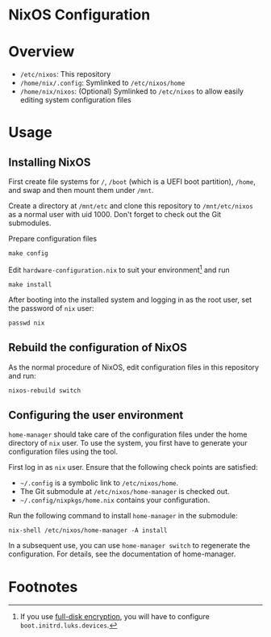 * NixOS Configuration
* Overview

- =/etc/nixos=: This repository
- =/home/nix/.config=: Symlinked to =/etc/nixos/home=
- =/home/nix/nixos=: (Optional) Symlinked to =/etc/nixos= to allow easily editing system configuration files

* Usage
** Installing NixOS
First create file systems for =/=, =/boot= (which is a UEFI boot partition), =/home=, and swap and then mount them under =/mnt=.

Create a directory at =/mnt/etc= and clone this repository to =/mnt/etc/nixos= as a normal user with uid 1000.
Don't forget to check out the Git submodules.

Prepare configuration files

#+BEGIN_SRC shell
make config
#+END_SRC

Edit =hardware-configuration.nix= to suit your environment[fn:1] and run

#+BEGIN_SRC shell
make install
#+END_SRC

After booting into the installed system and logging in as the root user, set the password of =nix= user:

#+BEGIN_SRC shell
passwd nix
#+END_SRC

** Rebuild the configuration of NixOS
As the normal procedure of NixOS, edit configuration files in this repository and run:
#+BEGIN_SRC shell
nixos-rebuild switch
#+END_SRC

** Configuring the user environment

=home-manager= should take care of the configuration files under the home directory of =nix= user. To use the system, you first have to generate
your configuration files using the tool.

First log in as =nix= user. Ensure that the following check points are satisfied:

- =~/.config= is a symbolic link to =/etc/nixos/home=.
- The Git submodule at =/etc/nixos/home-manager= is checked out.
- =~/.config/nixpkgs/home.nix= contains your configuration.

Run the following command to install =home-manager= in the submodule:

#+BEGIN_SRC shell
nix-shell /etc/nixos/home-manager -A install
#+END_SRC

In a subsequent use, you can use =home-manager switch= to regenerate the configuration. For details, see the documentation of home-manager.

* Footnotes
[fn:1] If you use [[https://nixos.wiki/wiki/Full_Disk_Encryption][full-disk encryption]], you will have to configure =boot.initrd.luks.devices=.
